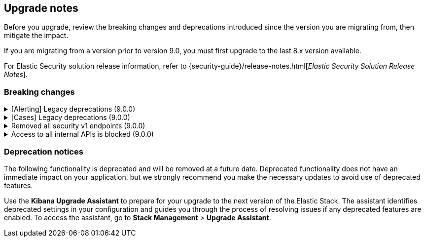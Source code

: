 [[breaking-changes-summary]]
== Upgrade notes

////
USE THE FOLLOWING TEMPLATE to add entries to this document, from "[discrete]" to the last "====" included.

[discrete]
[[REPO-PR]]
.[FEATURE] TITLE TO DESCRIBE THE CHANGE. (VERSION)
[%collapsible]
====
*Details* +
ADD MORE DETAILS ON WHAT IS CHANGING AND A LINK TO THE PR INTRODUCING THE CHANGE

*Impact* +
ADD INFORMATION ABOUT WHAT THIS CHANGE WILL BREAK FOR USERS

*Action* +
ADD INSTRUCTIONS FOR USERS LOOKING TO UPGRADE. HOW CAN THEY WORK AROUND THIS?
====


1. Copy and edit the template in the right section of this file. Most recent entries should be at the top of the section, search for sections using the text "[float]".
2. Edit the anchor ID [[REPO-PR]] of the template with proper values.
3. Don't hardcode the link to the new entry. Instead, make it available through the doc link service files:
  - https://github.com/elastic/kibana/blob/main/packages/kbn-doc-links/src/get_doc_links.ts
  - https://github.com/elastic/kibana/blob/main/packages/kbn-doc-links/src/types.ts

The entry in the main links file should look like this:

id: `${KIBANA_DOCS}breaking-changes-summary.html#REPO-PR`

Where:
      - `id` is the ID of your choice.
      - `REPO-PR` is the anchor ID that you assigned to the entry in this upgrade document.

4. You can then call the link from any Kibana code. For example: `href: docLinks.links.upgradeAssistant.id`
Check https://docs.elastic.dev/docs/kibana-doc-links (internal) for more details about the Doc links service.

////

Before you upgrade, review the breaking changes and deprecations introduced since the version you are migrating from, then mitigate the impact.

If you are migrating from a version prior to version 9.0, you must first upgrade to the last 8.x version available.

For Elastic Security solution release information, refer to {security-guide}/release-notes.html[_Elastic Security Solution Release Notes_].

[float]
=== Breaking changes


[discrete]
[[breaking-201550]]
.[Alerting] Legacy deprecations (9.0.0)
[%collapsible]
====
*Details* +
`POST /api/alerts/alert/{id?}` has been replaced by `POST /api/alerting/rule/{id?}`

`GET /api/alerts/alert/{id}` has been replaced by `GET /api/alerting/rule/{id}`

`PUT /api/alerts/alert/{id}` has been replaced by `PUT /api/alerting/rule/rule/{id}`

`DELETE: /api/alerts/alert/{id}` has been replaced by `DELETE /api/alerting/rule/{id}`

`POST /api/alerts/alert/{id}/_disable` has been replaced by `POST /api/alerting/rule/{id}/_disable`

`POST /api/alerts/alert/{id}/_enable` has been replaced by `POST /api/alerting/rule/{id}/_enable`

`GET /api/alerts/_find` has been replaced by `GET /api/alerting/rules/_find`

`GET /api/alerts/_health` has been replaced by `GET /api/alerting/rule/_health`

`GET /api/alerts/list_alert_types` has been replaced by `GET /api/alerting/rule_types`

`POST /api/alerts/alert/{alert_id}/alert_instance/{alert_instance_id}/_mute` has been replaced by `POST /api/alerting/rule/{rule_id}/alert/{alert_id}/_mute`

`POST /api/alerts/alert/{alert_id}/alert_instance/{alert_instance_id}/_unmute` has been replaced by `POST /api/alerting/rule/{rule_id}/alert/{alert_id}/_unmute`

`POST /api/alerts/alert/{id}/_mute_all` has been replaced by `POST /api/alerting/rule/{id}/_mute_all`

`POST /api/alerts/alert/{id}/_unmute_all` has been replaced by `POST /api/alerting/rule/{id}/_unmute_all`

`POST /api/alerts/alert/{id}/_update_api_key` has been replaced by `POST /api/alerting/rule/{id}/_update_api_key`

`GET /api/alerts/{id}/_instance_summary` has been deprecated without replacement. Will be removed in v9.0.0

`GET /api/alerts/{id}/state` has been deprecated without replacement. Will be removed in v9.0.0

*Impact* +
Deprecated endpoints will fail with a 404 status code starting from version 9.0.0

*Action* +
Remove references to `GET /api/alerts/{id}/_instance_summary` endpoint.
Remove references to `GET /api/alerts/{id}/state` endpoint.
Replace references to endpoints listed as deprecated by it's replacement. See `Details` section.
The updated APIs can be found here https://www.elastic.co/docs/api/doc/kibana/v8/group/endpoint-alerting
====

[[breaking-201004]]
.[Cases] Legacy deprecations (9.0.0)
[%collapsible]
====
*Details* +
`GET /api/cases/status` has been deprecated with no replacement. Deleted in v9.0.0

`GET /api/cases/{case_id}/comments` has been replaced by `GET /api/cases/{case_id}/comments/_find` released in v7.13

`GET /api/cases/<case_id>/user_actions` has been replaced by `GET /api/cases/<case_id>/user_actions/_find` released in v8.7

`includeComments` parameter in `GET /api/cases/{case_id}` has been deprecated. Use `GET /api/cases/{case_id}/comments/_find` instead, released in v7.13

*Impact* +
Deprecated endpoints will fail with a 404 status code starting from version 9.0.0

*Action* +
Remove references to `GET /api/cases/status` endpoint.
Replace references to deprecated endpoints with the replacements listed in the breaking change details.
====

[[breaking-199656]]
.Removed all security v1 endpoints (9.0.0)
[%collapsible]
====
*Details* +
All `v1` Kibana security HTTP endpoints have been removed.

`GET /api/security/v1/logout` has been replaced by `GET /api/security/logout`
`GET /api/security/v1/oidc/implicit` has been replaced by `GET /api/security/oidc/implicit`
`GET /api/security/v1/oidc` has been replaced by GET `/api/security/oidc/callback`
`POST /api/security/v1/oidc` has been replaced by POST `/api/security/oidc/initiate_login`
`POST /api/security/v1/saml` has been replaced by POST `/api/security/saml/callback`
`GET /api/security/v1/me` has been removed with no replacement.

For more information, refer to {kibana-pull}199656[#199656].

*Impact* + 
Any HTTP API calls to the `v1` Kibana security endpoints will fail with a 404 status code starting from version 9.0.0.
Third party OIDC and SAML identity providers configured with `v1` endpoints will no longer work.

*Action* +
Update any OIDC and SAML identity providers to reference the corresponding replacement endpoint listed above.
Remove references to the `/api/security/v1/me` endpoint from any automations, applications, tooling, and scripts.
====

[discrete]
[[breaking-193792]]
.Access to all internal APIs is blocked (9.0.0)
[%collapsible]
====
*Details* +
Access to internal Kibana HTTP APIs is restricted from version 9.0.0. This is to ensure
that HTTP API integrations with Kibana avoid unexpected breaking changes. 
Refer to {kibana-pull}193792[#193792].

*Impact* +
Any HTTP API calls to internal Kibana endpoints will fail with a 400 status code starting
from version 9.0.0.

*Action* +
**Do not integrate with internal HTTP APIs**. They may change or be removed without notice, 
and lead to unexpected behaviors. If you would like some capability to be exposed over an
HTTP API, https://github.com/elastic/kibana/issues/new/choose[create an issue].
We would love to discuss your use case.

====

[float]
=== Deprecation notices

The following functionality is deprecated and will be removed at a future date. Deprecated functionality 
does not have an immediate impact on your application, but we strongly recommend you make the necessary 
updates to avoid use of deprecated features.

Use the **Kibana Upgrade Assistant** to prepare for your upgrade to the next version of the Elastic Stack. 
The assistant identifies deprecated settings in your configuration and guides you through the process of 
resolving issues if any deprecated features are enabled. 
To access the assistant, go to **Stack Management** > **Upgrade Assistant**.




